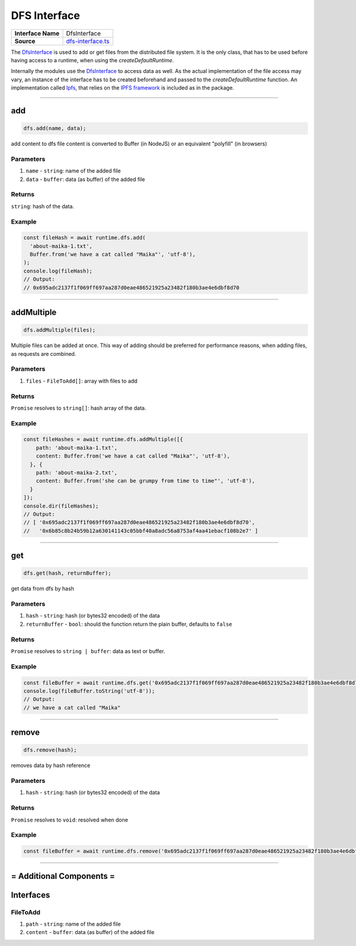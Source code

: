 ================================================================================
DFS Interface
================================================================================

.. list-table:: 
   :widths: auto
   :stub-columns: 1

   * - Interface Name
     - DfsInterface
   * - Source
     - `dfs-interface.ts <https://github.com/evannetwork/dbcp/tree/master/src/dfs/dfs-interface.ts>`_

The `DfsInterface <https://github.com/evannetwork/dbcp/tree/master/src/dfs/dfs-interface.ts>`_ is used to add or get files from the distributed file system. It is the only class, that has to be used before having access to a runtime, when using the `createDefaultRuntime`.

Internally the modules use the `DfsInterface <https://github.com/evannetwork/dbcp/tree/master/src/dfs/dfs-interface.ts>`_ to access data as well. As the actual implementation of the file access may vary, an instance of the interface has to be created beforehand and passed to the `createDefaultRuntime` function. An implementation called `Ipfs <ipfs.html>`_, that relies on the `IPFS framework <https://ipfs.io/>`_ is included as in the package.

------------------------------------------------------------------------------

.. _dfs_add:

add
===================

.. code-block:: javascript

    dfs.add(name, data);

add content to dfs
file content is converted to Buffer (in NodeJS) or an equivalent "polyfill" (in browsers)

----------
Parameters
----------

#. ``name`` - ``string``: name of the added file
#. ``data`` - ``buffer``: data (as buffer) of the added file

-------
Returns
-------

``string``: hash of the data.

-------
Example
-------

.. code-block:: javascript

    const fileHash = await runtime.dfs.add(
      'about-maika-1.txt',
      Buffer.from('we have a cat called "Maika"', 'utf-8'),
    );
    console.log(fileHash);
    // Output:
    // 0x695adc2137f1f069ff697aa287d0eae486521925a23482f180b3ae4e6dbf8d70

------------------------------------------------------------------------------

.. _dfs_addMultiple:

addMultiple
===================

.. code-block:: javascript

    dfs.addMultiple(files);

Multiple files can be added at once. This way of adding should be preferred for performance reasons, when adding files, as requests are combined.

----------
Parameters
----------

#. ``files`` - ``FileToAdd[]``: array with files to add

-------
Returns
-------

``Promise`` resolves to ``string[]``: hash array of the data.

-------
Example
-------

.. code-block:: javascript

    const fileHashes = await runtime.dfs.addMultiple([{
        path: 'about-maika-1.txt',
        content: Buffer.from('we have a cat called "Maika"', 'utf-8'),
      }, {
        path: 'about-maika-2.txt',
        content: Buffer.from('she can be grumpy from time to time"', 'utf-8'),
      }
    ]);
    console.dir(fileHashes);
    // Output:
    // [ '0x695adc2137f1f069ff697aa287d0eae486521925a23482f180b3ae4e6dbf8d70',
    //   '0x6b85c8b24b59b12a630141143c05bbf40a8adc56a8753af4aa41ebacf108b2e7' ]

------------------------------------------------------------------------------


.. _dfs_get:

get
===================

.. code-block:: javascript

    dfs.get(hash, returnBuffer);

get data from dfs by hash

----------
Parameters
----------

#. ``hash`` - ``string``: hash (or bytes32 encoded) of the data
#. ``returnBuffer`` - ``bool``: should the function return the plain buffer, defaults to ``false``

-------
Returns
-------

``Promise`` resolves to ``string | buffer``: data as text or buffer.

-------
Example
-------

.. code-block:: javascript

    const fileBuffer = await runtime.dfs.get('0x695adc2137f1f069ff697aa287d0eae486521925a23482f180b3ae4e6dbf8d70');
    console.log(fileBuffer.toString('utf-8'));
    // Output:
    // we have a cat called "Maika"

------------------------------------------------------------------------------

.. _dfs_remove:

remove
===================

.. code-block:: javascript

    dfs.remove(hash);

removes data by hash reference

----------
Parameters
----------

#. ``hash`` - ``string``: hash (or bytes32 encoded) of the data

-------
Returns
-------

``Promise`` resolves to ``void``: resolved when done

-------
Example
-------

.. code-block:: javascript

    const fileBuffer = await runtime.dfs.remove('0x695adc2137f1f069ff697aa287d0eae486521925a23482f180b3ae4e6dbf8d70');

------------------------------------------------------------------------------

= Additional Components =
==========================

Interfaces
================

.. _dfs_FileToAdd:

----------
FileToAdd
----------

#. ``path`` - ``string``: name of the added file
#. ``content`` - ``buffer``: data (as buffer) of the added file
